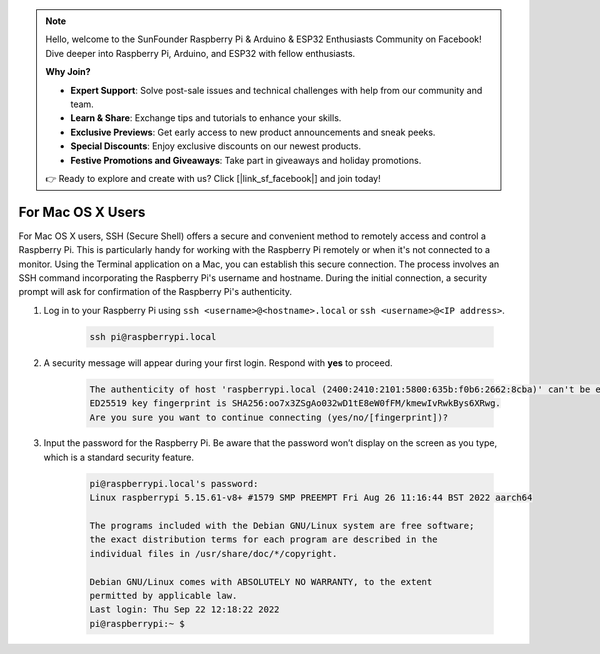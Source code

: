 .. note::

    Hello, welcome to the SunFounder Raspberry Pi & Arduino & ESP32 Enthusiasts Community on Facebook! Dive deeper into Raspberry Pi, Arduino, and ESP32 with fellow enthusiasts.

    **Why Join?**

    - **Expert Support**: Solve post-sale issues and technical challenges with help from our community and team.
    - **Learn & Share**: Exchange tips and tutorials to enhance your skills.
    - **Exclusive Previews**: Get early access to new product announcements and sneak peeks.
    - **Special Discounts**: Enjoy exclusive discounts on our newest products.
    - **Festive Promotions and Giveaways**: Take part in giveaways and holiday promotions.

    👉 Ready to explore and create with us? Click [|link_sf_facebook|] and join today!

For Mac OS X Users
==========================

For Mac OS X users, SSH (Secure Shell) offers a secure and convenient method to remotely access and control a Raspberry Pi. This is particularly handy for working with the Raspberry Pi remotely or when it's not connected to a monitor. Using the Terminal application on a Mac, you can establish this secure connection. The process involves an SSH command incorporating the Raspberry Pi's username and hostname. During the initial connection, a security prompt will ask for confirmation of the Raspberry Pi's authenticity.

#. Log in to your Raspberry Pi using ``ssh <username>@<hostname>.local`` or ``ssh <username>@<IP address>``.

    .. code-block::

        ssh pi@raspberrypi.local

    .. image:: img/mac_vnc14.png

#. A security message will appear during your first login. Respond with **yes** to proceed.

    .. code-block::

        The authenticity of host 'raspberrypi.local (2400:2410:2101:5800:635b:f0b6:2662:8cba)' can't be established.
        ED25519 key fingerprint is SHA256:oo7x3ZSgAo032wD1tE8eW0fFM/kmewIvRwkBys6XRwg.
        Are you sure you want to continue connecting (yes/no/[fingerprint])?

#. Input the password for the Raspberry Pi. Be aware that the password won’t display on the screen as you type, which is a standard security feature.

    .. code-block::

        pi@raspberrypi.local's password: 
        Linux raspberrypi 5.15.61-v8+ #1579 SMP PREEMPT Fri Aug 26 11:16:44 BST 2022 aarch64

        The programs included with the Debian GNU/Linux system are free software;
        the exact distribution terms for each program are described in the
        individual files in /usr/share/doc/*/copyright.

        Debian GNU/Linux comes with ABSOLUTELY NO WARRANTY, to the extent
        permitted by applicable law.
        Last login: Thu Sep 22 12:18:22 2022
        pi@raspberrypi:~ $ 

